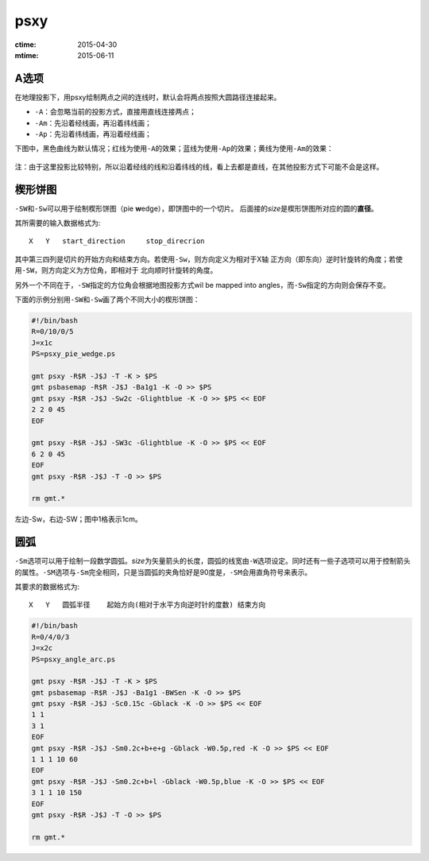 .. index:: !psxy

psxy
====

:ctime: 2015-04-30
:mtime: 2015-06-11

A选项
-----

在地理投影下，用psxy绘制两点之间的连线时，默认会将两点按照大圆路径连接起来。

- ``-A``\ ：会忽略当前的投影方式，直接用直线连接两点；
- ``-Am``\ ：先沿着经线画，再沿着纬线画；
- ``-Ap``\ ：先沿着纬线画，再沿着经线画；

下图中，黑色曲线为默认情况；红线为使用\ ``-A``\ 的效果；蓝线为使用\ ``-Ap``\ 的效果；黄线为使用\ ``-Am``\ 的效果：

.. figure:: /images/psxy_A.*
   :width: 500px
   :align: center

注：由于这里投影比较特别，所以沿着经线的线和沿着纬线的线，看上去都是直线，在其他投影方式下可能不会是这样。

楔形饼图
--------

``-SW``\ 和\ ``-Sw``\ 可以用于绘制楔形饼图（pie **w**\ edge），即饼图中的一个切片。
后面接的\ *size*\ 是楔形饼图所对应的圆的\ **直径**\ 。

其所需要的输入数据格式为::

    X   Y   start_direction     stop_direcrion

其中第三四列是切片的开始方向和结束方向。若使用\ ``-Sw``\ ，则方向定义为相对于X轴
正方向（即东向）逆时针旋转的角度；若使用\ ``-SW``\ ，则方向定义为方位角，即相对于
北向顺时针旋转的角度。

另外一个不同在于，\ ``-SW``\ 指定的方位角会根据地图投影方式wil be mapped into
angles，而\ ``-Sw``\ 指定的方向则会保存不变。

下面的示例分别用\ ``-SW``\ 和\ ``-Sw``\ 画了两个不同大小的楔形饼图：

.. code-block:: bash

   #!/bin/bash
   R=0/10/0/5
   J=x1c
   PS=psxy_pie_wedge.ps

   gmt psxy -R$R -J$J -T -K > $PS
   gmt psbasemap -R$R -J$J -Ba1g1 -K -O >> $PS
   gmt psxy -R$R -J$J -Sw2c -Glightblue -K -O >> $PS << EOF
   2 2 0 45
   EOF

   gmt psxy -R$R -J$J -SW3c -Glightblue -K -O >> $PS << EOF
   6 2 0 45
   EOF
   gmt psxy -R$R -J$J -T -O >> $PS

   rm gmt.*

.. figure:: /images/psxy_pie_wedge.*
   :width: 500px
   :align: center
   :alt: psxy pie wedge

   左边-Sw，右边-SW；图中1格表示1cm。

圆弧
----

``-Sm``\ 选项可以用于绘制一段数学圆弧。\ *size*\ 为矢量箭头的长度，圆弧的线宽由\ ``-W``\ 选项设定。同时还有一些子选项可以用于控制箭头的属性。\ ``-SM``\ 选项与\ ``-Sm``\ 完全相同，只是当圆弧的夹角恰好是90度是，\ ``-SM``\ 会用直角符号来表示。

其要求的数据格式为::

    X   Y   圆弧半径    起始方向(相对于水平方向逆时针的度数) 结束方向

.. code-block:: bash

   #!/bin/bash
   R=0/4/0/3
   J=x2c
   PS=psxy_angle_arc.ps

   gmt psxy -R$R -J$J -T -K > $PS
   gmt psbasemap -R$R -J$J -Ba1g1 -BWSen -K -O >> $PS
   gmt psxy -R$R -J$J -Sc0.15c -Gblack -K -O >> $PS << EOF
   1 1
   3 1
   EOF
   gmt psxy -R$R -J$J -Sm0.2c+b+e+g -Gblack -W0.5p,red -K -O >> $PS << EOF
   1 1 1 10 60
   EOF
   gmt psxy -R$R -J$J -Sm0.2c+b+l -Gblack -W0.5p,blue -K -O >> $PS << EOF
   3 1 1 10 150
   EOF
   gmt psxy -R$R -J$J -T -O >> $PS

   rm gmt.*

.. figure:: /images/psxy_angle_arc.*
   :width: 500px
   :align: center
   :alt: psxy angle arc
